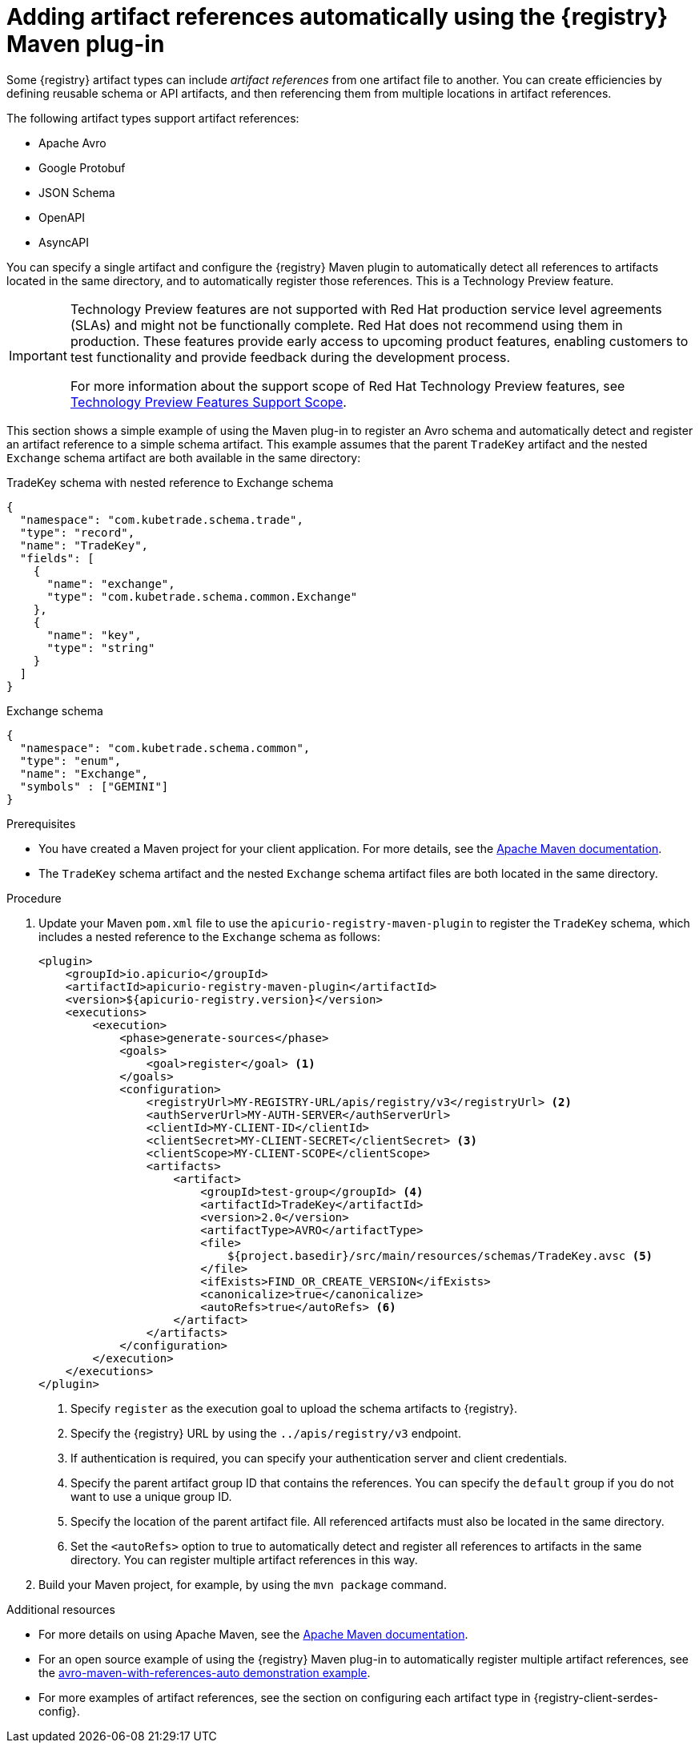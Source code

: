 // Metadata created by nebel
// ParentAssemblies: assemblies/getting-started/assembly-managing-registry-artifacts-maven.adoc

[id="adding-artifact-references-automatically-using-maven-plugin_{context}"]
= Adding artifact references automatically using the {registry} Maven plug-in

[role="_abstract"]
Some {registry} artifact types can include _artifact references_ from one artifact file to another. You can create efficiencies by defining reusable schema or API artifacts, and then referencing them from multiple locations in artifact references. 

The following artifact types support artifact references: 

* Apache Avro 
* Google Protobuf 
* JSON Schema 
* OpenAPI
* AsyncAPI

You can specify a single artifact and configure the {registry} Maven plugin to automatically detect all references to artifacts located in the same directory, and to automatically register those references. This is a Technology Preview feature. 

[IMPORTANT]
====
Technology Preview features are not supported with Red{nbsp}Hat production service level agreements (SLAs) and might not be functionally complete.
Red{nbsp}Hat does not recommend using them in production.
These features provide early access to upcoming product features, enabling customers to test functionality and provide feedback during the development process.

For more information about the support scope of Red{nbsp}Hat Technology Preview features, see link:https://access.redhat.com/support/offerings/techpreview/[Technology Preview Features Support Scope].
====

This section shows a simple example of using the Maven plug-in to register an Avro schema and automatically detect and register an artifact reference to a simple schema artifact. This example assumes that the parent `TradeKey` artifact and the nested `Exchange` schema artifact are both available in the same directory:

.TradeKey schema with nested reference to Exchange schema
[source,json]
---- 
{
  "namespace": "com.kubetrade.schema.trade",
  "type": "record",
  "name": "TradeKey",
  "fields": [
    {
      "name": "exchange",
      "type": "com.kubetrade.schema.common.Exchange"
    },
    {
      "name": "key",
      "type": "string"
    }
  ]
} 
----

.Exchange schema
[source,json]
---- 
{
  "namespace": "com.kubetrade.schema.common",
  "type": "enum",
  "name": "Exchange",
  "symbols" : ["GEMINI"]
} 
----

.Prerequisites
* You have created a Maven project for your client application. For more details, see the https://maven.apache.org/index.html[Apache Maven documentation].
* The `TradeKey` schema artifact and the nested `Exchange` schema artifact files are both located in the same directory.

.Procedure
. Update your Maven `pom.xml` file to use the `apicurio-registry-maven-plugin` to register the `TradeKey` schema, which includes a nested reference to the `Exchange` schema as follows:
+
[source,xml]
----
<plugin>
    <groupId>io.apicurio</groupId>
    <artifactId>apicurio-registry-maven-plugin</artifactId>
    <version>${apicurio-registry.version}</version>
    <executions>
        <execution>
            <phase>generate-sources</phase>
            <goals>
                <goal>register</goal> <1>
            </goals>
            <configuration>
                <registryUrl>MY-REGISTRY-URL/apis/registry/v3</registryUrl> <2>
                <authServerUrl>MY-AUTH-SERVER</authServerUrl> 
                <clientId>MY-CLIENT-ID</clientId>
                <clientSecret>MY-CLIENT-SECRET</clientSecret> <3>
                <clientScope>MY-CLIENT-SCOPE</clientScope>
                <artifacts>
                    <artifact>
                        <groupId>test-group</groupId> <4>
                        <artifactId>TradeKey</artifactId> 
                        <version>2.0</version>
                        <artifactType>AVRO</artifactType>
                        <file>
                            ${project.basedir}/src/main/resources/schemas/TradeKey.avsc <5>
                        </file>
                        <ifExists>FIND_OR_CREATE_VERSION</ifExists>
                        <canonicalize>true</canonicalize>
                        <autoRefs>true</autoRefs> <6>
                    </artifact>
                </artifacts>
            </configuration>
        </execution>
    </executions>
</plugin>
----
+
<1> Specify `register` as the execution goal to upload the schema artifacts to {registry}.
<2> Specify the {registry} URL by using the `../apis/registry/v3` endpoint.
<3> If authentication is required, you can specify your authentication server and client credentials.
<4> Specify the parent artifact group ID that contains the references. You can specify the `default` group if you do not want to use a unique group ID.
<5> Specify the location of the parent artifact file. All referenced artifacts must also be located in the same directory. 
<6> Set the `<autoRefs>` option to true to automatically detect and register all references to artifacts in the same directory. You can register multiple artifact references in this way.

. Build your Maven project, for example, by using the `mvn package` command. 

[role="_additional-resources"]
.Additional resources
 * For more details on using Apache Maven, see the https://maven.apache.org/index.html[Apache Maven documentation].
 * For an open source example of using the {registry} Maven plug-in to automatically register multiple artifact references, see the link:https://github.com/Apicurio/apicurio-registry/tree/main/examples/avro-maven-with-references-auto[avro-maven-with-references-auto demonstration example].
 * For more examples of artifact references, see the section on configuring each artifact type in {registry-client-serdes-config}.



